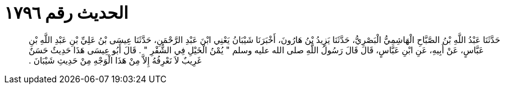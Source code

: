 
= الحديث رقم ١٧٩٦

[quote.hadith]
حَدَّثَنَا عَبْدُ اللَّهِ بْنُ الصَّبَّاحِ الْهَاشِمِيُّ الْبَصْرِيُّ، حَدَّثَنَا يَزِيدُ بْنُ هَارُونَ، أَخْبَرَنَا شَيْبَانُ يَعْنِي ابْنَ عَبْدِ الرَّحْمَنِ، حَدَّثَنَا عِيسَى بْنُ عَلِيِّ بْنِ عَبْدِ اللَّهِ بْنِ عَبَّاسٍ، عَنْ أَبِيهِ، عَنِ ابْنِ عَبَّاسٍ، قَالَ قَالَ رَسُولُ اللَّهِ صلى الله عليه وسلم ‏"‏ يُمْنُ الْخَيْلِ فِي الشُّقْرِ ‏"‏ ‏.‏ قَالَ أَبُو عِيسَى هَذَا حَدِيثٌ حَسَنٌ غَرِيبٌ لاَ نَعْرِفُهُ إِلاَّ مِنْ هَذَا الْوَجْهِ مِنْ حَدِيثِ شَيْبَانَ ‏.‏